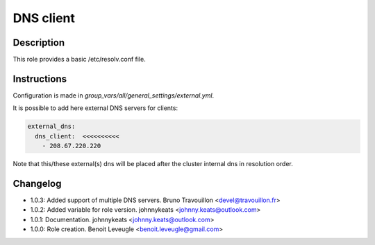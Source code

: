 DNS client
----------

Description
^^^^^^^^^^^

This role provides a basic /etc/resolv.conf file.

Instructions
^^^^^^^^^^^^

Configuration is made in *group_vars/all/general_settings/external.yml*.

It is possible to add here external DNS servers for clients:

.. code-block:: yaml

  external_dns:
    dns_client:  <<<<<<<<<<
      - 208.67.220.220

Note that this/these external(s) dns will be placed after the cluster internal dns in resolution order.

Changelog
^^^^^^^^^

* 1.0.3: Added support of multiple DNS servers. Bruno Travouillon <devel@travouillon.fr>
* 1.0.2: Added variable for role version. johnnykeats <johnny.keats@outlook.com>
* 1.0.1: Documentation. johnnykeats <johnny.keats@outlook.com>
* 1.0.0: Role creation. Benoit Leveugle <benoit.leveugle@gmail.com>
 

